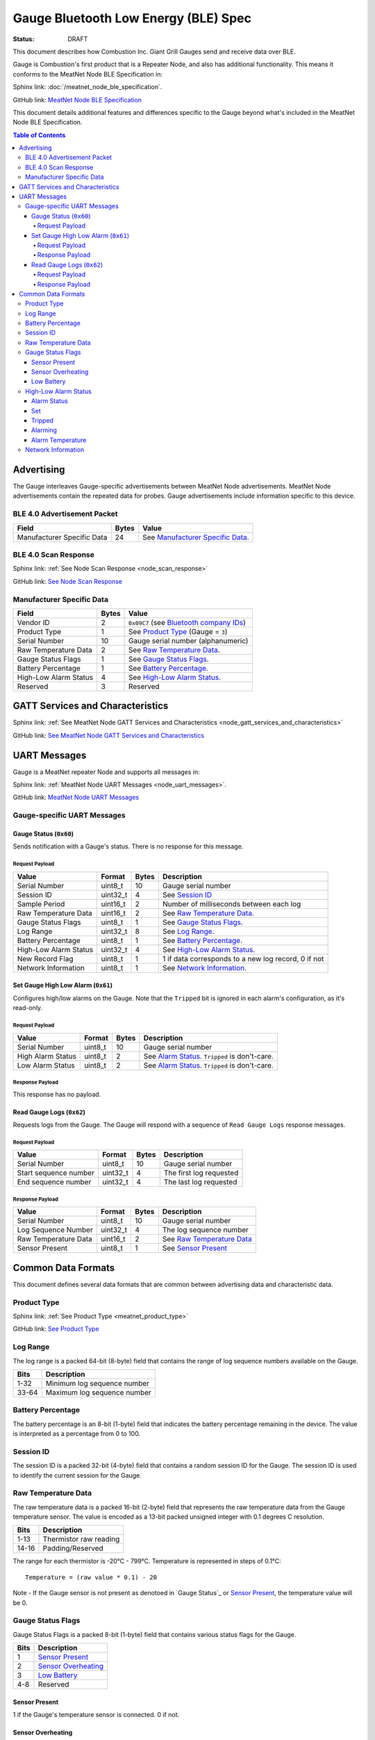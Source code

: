 *************************************
Gauge Bluetooth Low Energy (BLE) Spec
*************************************

:status: DRAFT

This document describes how Combustion Inc. Giant Grill Gauges send and receive 
data over BLE.

Gauge is Combustion's first product that is a Repeater Node, and also has additional
functionality. This means it conforms to the MeatNet Node BLE Specification in:

Sphinx link:
:doc:`/meatnet_node_ble_specification`.

GitHub link:
`MeatNet Node BLE Specification <./meatnet_node_ble_specification.rst>`_

This document details additional features and differences specific to the Gauge
beyond what's included in the MeatNet Node BLE Specification.

.. contents:: Table of Contents

Advertising
###########

The Gauge interleaves Gauge-specific advertisements between MeatNet Node advertisements.
MeatNet Node advertisements contain the repeated data for probes. Gauge advertisements
include information specific to this device.

BLE 4.0 Advertisement Packet
----------------------------

========================== ===== ==================================
Field                      Bytes Value
========================== ===== ==================================
Manufacturer Specific Data 24    See `Manufacturer Specific Data`_.
========================== ===== ==================================

BLE 4.0 Scan Response
---------------------

Sphinx link:
:ref:`See Node Scan Response <node_scan_response>`

GitHub link:
`See Node Scan Response <./meatnet_node_ble_specification.rst#ble-4-0-scan-response>`_


Manufacturer Specific Data
--------------------------

.. _bluetooth company ids: https://www.bluetooth.com/specifications/assigned-numbers/company-identifiers/

================================== ===== =========================================
Field                              Bytes Value
================================== ===== =========================================
Vendor ID                          2     ``0x09C7`` (see `Bluetooth company IDs`_)
Product Type                       1     See `Product Type`_ (Gauge = ``3``)
Serial Number                      10    Gauge serial number (alphanumeric)
Raw Temperature Data               2     See `Raw Temperature Data`_.
Gauge Status Flags                 1     See `Gauge Status Flags`_.
Battery Percentage                 1     See `Battery Percentage`_.
High-Low Alarm Status              4     See `High-Low Alarm Status`_.
Reserved                           3     Reserved
================================== ===== =========================================


GATT Services and Characteristics
#################################

Sphinx link:
:ref:`See MeatNet Node GATT Services and Characteristics <node_gatt_services_and_characteristics>`

GitHub link:
`See MeatNet Node GATT Services and Characteristics <./meatnet_node_ble_specification.rst#gatt-services-and-characteristics>`_


UART Messages
#############

Gauge is a MeatNet repeater Node and supports all messages in:

Sphinx link:
:ref:`MeatNet Node UART Messages <node_uart_messages>`.

GitHub link:
`MeatNet Node UART Messages <./meatnet_node_ble_specification.rst#uart-messages>`_

Gauge-specific UART Messages
----------------------------

Gauge Status (``0x60``)
***********************

Sends notification with a Gauge's status. There is no response for this message.

Request Payload
~~~~~~~~~~~~~~~

================================== ======== ===== =====================================================
Value                              Format   Bytes Description
================================== ======== ===== =====================================================
Serial Number                      uint8_t  10    Gauge serial number
Session ID                         uint32_t 4     See `Session ID`_
Sample Period                      uint16_t 2     Number of milliseconds between each log
Raw Temperature Data               uint16_t 2     See `Raw Temperature Data`_.
Gauge Status Flags                 uint8_t  1     See `Gauge Status Flags`_.
Log Range                          uint32_t 8     See `Log Range`_.
Battery Percentage                 uint8_t  1     See `Battery Percentage`_.
High-Low Alarm Status              uint32_t 4     See `High-Low Alarm Status`_.
New Record Flag                    uint8_t  1     1 if data corresponds to a new log record, 0 if not
Network Information                uint8_t  1     See `Network Information`_.
================================== ======== ===== =====================================================


Set Gauge High Low Alarm (``0x61``)
***********************************

Configures high/low alarms on the Gauge. Note that the ``Tripped`` bit is 
ignored in each alarm's configuration, as it's read-only.

Request Payload
~~~~~~~~~~~~~~~

================================== ======== ===== =====================================================
Value                              Format   Bytes Description
================================== ======== ===== =====================================================
Serial Number                      uint8_t  10    Gauge serial number
High Alarm Status                  uint8_t  2     See `Alarm Status`_. ``Tripped`` is don't-care.
Low Alarm Status                   uint8_t  2     See `Alarm Status`_. ``Tripped`` is don't-care.
================================== ======== ===== =====================================================

Response Payload
~~~~~~~~~~~~~~~~

This response has no payload.


Read Gauge Logs (``0x62``)
**************************

Requests logs from the Gauge. The Gauge will respond with a sequence of 
``Read Gauge Logs`` response messages.

Request Payload
~~~~~~~~~~~~~~~

===================== ======== ===== =======================
Value                 Format   Bytes Description
===================== ======== ===== =======================
Serial Number         uint8_t  10    Gauge serial number
Start sequence number uint32_t 4     The first log requested
End sequence number   uint32_t 4     The last log requested
===================== ======== ===== =======================

Response Payload
~~~~~~~~~~~~~~~~

===================== ======== ===== ============================
Value                 Format   Bytes Description
===================== ======== ===== ============================
Serial Number         uint8_t  10    Gauge serial number
Log Sequence Number   uint32_t 4     The log sequence number
Raw Temperature Data  uint16_t 2     See `Raw Temperature Data`_
Sensor Present        uint8_t  1     See `Sensor Present`_
===================== ======== ===== ============================



Common Data Formats
###################

This document defines several data formats that are common between advertising
data and characteristic data.

Product Type
------------

Sphinx link:
:ref:`See Product Type <meatnet_product_type>`

GitHub link:
`See Product Type <./meatnet_node_ble_specification.rst#product-type>`_

Log Range
---------

The log range is a packed 64-bit (8-byte) field that contains the range of
log sequence numbers available on the Gauge.

====== ===========================
Bits   Description
====== ===========================
1-32   Minimum log sequence number
33-64  Maximum log sequence number
====== ===========================


Battery Percentage
------------------

The battery percentage is an 8-bit (1-byte) field that indicates the battery
percentage remaining in the device. The value is interpreted as a percentage
from 0 to 100.

Session ID
----------

The session ID is a packed 32-bit (4-byte) field that contains a random session
ID for the Gauge. The session ID is used to identify the current session for
the Gauge.

Raw Temperature Data
---------------------

The raw temperature data is a packed 16-bit (2-byte) field that represents 
the raw temperature data from the Gauge temperature sensor. The value is 
encoded as a 13-bit packed unsigned integer with 0.1 degrees C resolution.

====== ========================
Bits   Description
====== ========================
1-13   Thermistor raw reading
14-16  Padding/Reserved
====== ========================

The range for each thermistor is -20°C - 799°C. Temperature is represented in
steps of 0.1°C::

    Temperature = (raw value * 0.1) - 20

Note - If the Gauge sensor is not present as denotoed in `Gauge Status`_ 
or `Sensor Present`_, the temperature value will be 0.

Gauge Status Flags
------------------

Gauge Status Flags is a packed 8-bit (1-byte) field that contains various status
flags for the Gauge.

====== ========================
Bits   Description
====== ========================
1      `Sensor Present`_
2      `Sensor Overheating`_
3      `Low Battery`_
4-8    Reserved
====== ========================

Sensor Present
**************

1 if the Gauge's temperature sensor is connected.
0 if not.

Sensor Overheating
******************

1 if the Gauge's temperature sensor is overheating.
0 if not.

Low Battery
************

1 if the Gauge's battery is low.  0 if not.


High-Low Alarm Status
---------------------

The high-low alarm status is a packed 32-bit (4-byte) field that contains
information about the high and low alarm configuration and status for the 
Gauge.

====== ========================
Bits   Description
====== ========================
1-16   High `Alarm Status`_
17-32  Low `Alarm Status`_
====== ========================


Alarm Status
************

The alarm status is a packed 16-bit (2-byte) field that contains information
about the configuration and status for an individual alarm.

====== ========================
Bits   Description
====== ========================
1      `Set`_
2      `Tripped`_
3      `Alarming`_
4-16   `Alarm Temperature`_
====== ========================

Set
***

1 if the alarm is set. 0 if not.

Tripped
*******

1 if the alarm is currently tripped. 0 if not.

Alarming
********

1 if the alarm is currently alarming. 0 if it is off or has been silenced.

Alarm Temperature
*****************

The alarm temperature is a packed 13-bit field that represents the alarm
temperature in 0.1°C steps. It uses the same encoding as the 
`Raw Temperature Data`_.

Network Information
-------------------

Sphinx link:
:ref:`See MeatNet Node Network Specification <node_network_information>`

GitHub link:
`See MeatNet Node Network Specification <./meatnet_node_ble_specification.rst#network-information>`_

